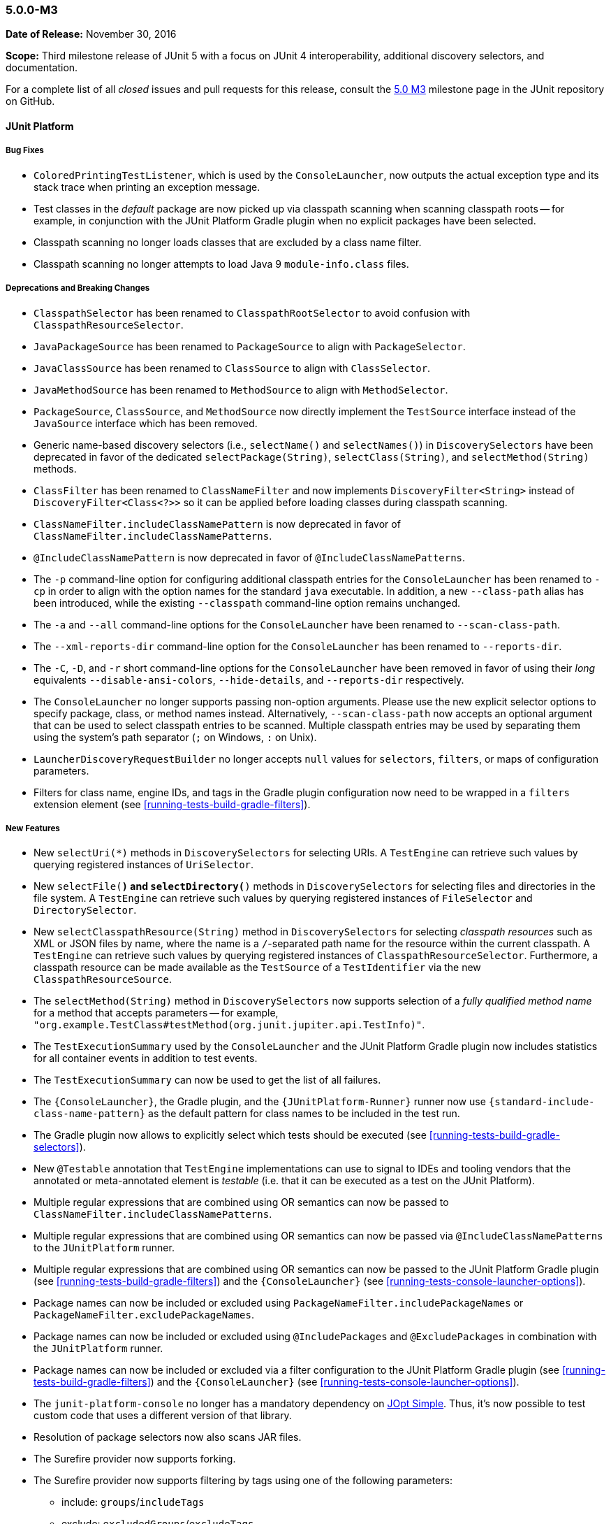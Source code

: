 [[release-notes-5.0.0-m3]]
=== 5.0.0-M3

*Date of Release:* November 30, 2016

*Scope:* Third milestone release of JUnit 5 with a focus on JUnit 4 interoperability,
additional discovery selectors, and documentation.

For a complete list of all _closed_ issues and pull requests for this release, consult the
link:{junit5-repo}+/milestone/6?closed=1+[5.0 M3] milestone page in the JUnit repository
on GitHub.


[[release-notes-5.0.0-m3-junit-platform]]
==== JUnit Platform

===== Bug Fixes

* `ColoredPrintingTestListener`, which is used by the `ConsoleLauncher`, now outputs the
  actual exception type and its stack trace when printing an exception message.
* Test classes in the _default_ package are now picked up via classpath scanning when
  scanning classpath roots -- for example, in conjunction with the JUnit Platform
  Gradle plugin when no explicit packages have been selected.
* Classpath scanning no longer loads classes that are excluded by a class name filter.
* Classpath scanning no longer attempts to load Java 9 `module-info.class` files.

===== Deprecations and Breaking Changes

* `ClasspathSelector` has been renamed to `ClasspathRootSelector` to avoid confusion with
  `ClasspathResourceSelector`.
* `JavaPackageSource` has been renamed to `PackageSource` to align with `PackageSelector`.
* `JavaClassSource` has been renamed to `ClassSource` to align with `ClassSelector`.
* `JavaMethodSource` has been renamed to `MethodSource` to align with `MethodSelector`.
* `PackageSource`, `ClassSource`, and `MethodSource` now directly implement the `TestSource`
  interface instead of the `JavaSource` interface which has been removed.
* Generic name-based discovery selectors (i.e., `selectName()` and `selectNames()`) in
  `DiscoverySelectors` have been deprecated in favor of the dedicated
  `selectPackage(String)`, `selectClass(String)`, and `selectMethod(String)` methods.
* `ClassFilter` has been renamed to `ClassNameFilter` and now implements `DiscoveryFilter<String>`
  instead of `DiscoveryFilter<Class<?>>` so it can be applied before loading classes during
  classpath scanning.
* `ClassNameFilter.includeClassNamePattern` is now deprecated in favor of
  `ClassNameFilter.includeClassNamePatterns`.
* `@IncludeClassNamePattern` is now deprecated in favor of `@IncludeClassNamePatterns`.
* The `-p` command-line option for configuring additional classpath entries for the
  `ConsoleLauncher` has been renamed to `-cp` in order to align with the option names for
  the standard `java` executable. In addition, a new `--class-path` alias has been
  introduced, while the existing `--classpath` command-line option remains unchanged.
* The `-a` and `--all` command-line options for the `ConsoleLauncher` have been renamed
  to `--scan-class-path`.
* The `--xml-reports-dir` command-line option for the `ConsoleLauncher` has been renamed
  to `--reports-dir`.
* The `-C`, `-D`, and `-r` short command-line options for the `ConsoleLauncher` have been
  removed in favor of using their _long_ equivalents `--disable-ansi-colors`,
  `--hide-details`, and `--reports-dir` respectively.
* The `ConsoleLauncher` no longer supports passing non-option arguments. Please use the new
  explicit selector options to specify package, class, or method names instead. Alternatively,
  `--scan-class-path` now accepts an optional argument that can be used to select classpath entries
  to be scanned. Multiple classpath entries may be used by separating them using the system's path
  separator (`;` on Windows, `:` on Unix).
* `LauncherDiscoveryRequestBuilder` no longer accepts `null` values for `selectors`, `filters`,
  or maps of configuration parameters.
* Filters for class name, engine IDs, and tags in the Gradle plugin configuration now need to be
  wrapped in a `filters` extension element (see <<running-tests-build-gradle-filters>>).


===== New Features

* New `selectUri(*)` methods in `DiscoverySelectors` for selecting URIs. A `TestEngine`
  can retrieve such values by querying registered instances of `UriSelector`.
* New `selectFile(*)` and `selectDirectory(*)` methods in `DiscoverySelectors` for selecting
  files and directories in the file system. A `TestEngine` can retrieve such values by
  querying registered instances of `FileSelector` and `DirectorySelector`.
* New `selectClasspathResource(String)` method in `DiscoverySelectors` for selecting
  _classpath resources_ such as XML or JSON files by name, where the name is a
  `/`-separated path name for the resource within the current classpath. A `TestEngine`
  can retrieve such values by querying registered instances of `ClasspathResourceSelector`.
  Furthermore, a classpath resource can be made available as the `TestSource` of a
  `TestIdentifier` via the new `ClasspathResourceSource`.
* The `selectMethod(String)` method in `DiscoverySelectors` now supports selection of
  a _fully qualified method name_ for a method that accepts parameters -- for example,
  `"org.example.TestClass#testMethod(org.junit.jupiter.api.TestInfo)"`.
* The `TestExecutionSummary` used by the `ConsoleLauncher` and the JUnit Platform Gradle
  plugin now includes statistics for all container events in addition to test events.
* The `TestExecutionSummary` can now be used to get the list of all failures.
* The `{ConsoleLauncher}`, the Gradle plugin, and the `{JUnitPlatform-Runner}` runner now use
  `{standard-include-class-name-pattern}` as the default pattern for class names to be included
  in the test run.
* The Gradle plugin now allows to explicitly select which tests should be executed
  (see <<running-tests-build-gradle-selectors>>).
* New `@Testable` annotation that `TestEngine` implementations can use to signal to IDEs
  and tooling vendors that the annotated or meta-annotated element is _testable_ (i.e.
  that it can be executed as a test on the JUnit Platform).
* Multiple regular expressions that are combined using OR semantics can now be passed to
  `ClassNameFilter.includeClassNamePatterns`.
* Multiple regular expressions that are combined using OR semantics can now be passed via
  `@IncludeClassNamePatterns` to the `JUnitPlatform` runner.
* Multiple regular expressions that are combined using OR semantics can now be passed to the JUnit
  Platform Gradle plugin (see <<running-tests-build-gradle-filters>>) and the `{ConsoleLauncher}`
  (see <<running-tests-console-launcher-options>>).
* Package names can now be included or excluded using `PackageNameFilter.includePackageNames`
  or `PackageNameFilter.excludePackageNames`.
* Package names can now be included or excluded using `@IncludePackages` and `@ExcludePackages`
  in combination with the `JUnitPlatform` runner.
* Package names can now be included or excluded via a filter configuration to the JUnit Platform
  Gradle plugin (see <<running-tests-build-gradle-filters>>) and the `{ConsoleLauncher}`
  (see <<running-tests-console-launcher-options>>).
* The `junit-platform-console` no longer has a mandatory dependency on
  https://pholser.github.io/jopt-simple/[JOpt Simple]. Thus, it's now possible to test custom
  code that uses a different version of that library.
* Resolution of package selectors now also scans JAR files.
* The Surefire provider now supports forking.
* The Surefire provider now supports filtering by tags using one of the following parameters:
  - include: `groups`/`includeTags`
  - exclude: `excludedGroups`/`excludeTags`
* The Surefire provider is now licensed under the Apache License v2.0.


[[release-notes-5.0.0-m3-junit-jupiter]]
==== JUnit Jupiter

===== Bug Fixes

* `@AfterEach` methods are now executed with _bottom-up_ semantics within a test
  class hierarchy.
* `DynamicTest.stream()` now accepts a `ThrowingConsumer` instead of a conventional
  `Consumer` for its _test executor_, thereby allowing for custom streams of
  dynamic tests that may potentially throw checked exceptions.
* Extensions registered at the test method level are now used when invoking
  `@BeforeEach` and `@AfterEach` methods for the corresponding test method.
* The `JupiterTestEngine` now supports selection of test methods via their unique ID for
  methods that accept arrays or primitive types as parameters.
* `ExtensionContext.Store` is now thread-safe.

===== Deprecations and Breaking Changes

* The `Executable` functional interface has been relocated to a new dedicated
  `org.junit.jupiter.api.function` package.
* `Assertions.expectThrows()` has been deprecated in favor of `Assertions.assertThrows()`.

===== New Features and Improvements

* Support for lazy and preemptive _timeouts_ with lambda expressions in `Assertions`. See
  examples in <<writing-tests-assertions,`AssertionsDemo`>> and consult the
  `{Assertions}` Javadoc for further details.
* New `assertIterableEquals()` assertion that checks that two Iterables are deeply equal (see
  Javadoc for details).
* New variants of `Assertions.assertAll()` that accept streams of executables (i.e.,
  `Stream<Executable>`).
* `Assertions.assertThrows()` now returns the thrown exception.
* `@BeforeAll` and `@AfterAll` may now be declared on static methods in interfaces.
* The JUnit 4 Rules `org.junit.rules.ExternalResource`, `org.junit.rules.Verifier`,
  `org.junit.rules.ExpectedException` including subclasses are now supported in JUnit Jupiter
  to facilitate migration of JUnit 4 codebases.


[[release-notes-5.0.0-m3-junit-vintage]]
==== JUnit Vintage

_No changes since 5.0.0-M2_
